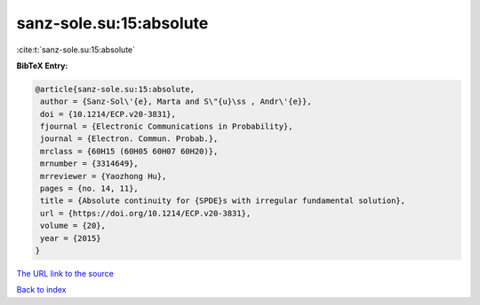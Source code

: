 sanz-sole.su:15:absolute
========================

:cite:t:`sanz-sole.su:15:absolute`

**BibTeX Entry:**

.. code-block:: bibtex

   @article{sanz-sole.su:15:absolute,
    author = {Sanz-Sol\'{e}, Marta and S\"{u}\ss , Andr\'{e}},
    doi = {10.1214/ECP.v20-3831},
    fjournal = {Electronic Communications in Probability},
    journal = {Electron. Commun. Probab.},
    mrclass = {60H15 (60H05 60H07 60H20)},
    mrnumber = {3314649},
    mrreviewer = {Yaozhong Hu},
    pages = {no. 14, 11},
    title = {Absolute continuity for {SPDE}s with irregular fundamental solution},
    url = {https://doi.org/10.1214/ECP.v20-3831},
    volume = {20},
    year = {2015}
   }
`The URL link to the source <ttps://doi.org/10.1214/ECP.v20-3831}>`_


`Back to index <../By-Cite-Keys.html>`_
